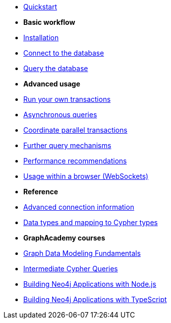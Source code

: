 * xref:index.adoc[Quickstart]

* *Basic workflow*

* xref:install.adoc[Installation]
* xref:connect.adoc[Connect to the database]
* xref:query-simple.adoc[Query the database]

* *Advanced usage*

* xref:transactions.adoc[Run your own transactions]
* xref:query-async.adoc[Asynchronous queries]
* xref:bookmarks.adoc[Coordinate parallel transactions]
* xref:query-advanced.adoc[Further query mechanisms]
* xref:performance.adoc[Performance recommendations]
* xref:browser-websockets.adoc[Usage within a browser (WebSockets)]

* *Reference*

* xref:connect-advanced.adoc[Advanced connection information]
* xref:data-types.adoc[Data types and mapping to Cypher types]

* *GraphAcademy courses*

* link:https://graphacademy.neo4j.com/courses/modeling-fundamentals/[Graph Data Modeling Fundamentals]
* link:https://graphacademy.neo4j.com/courses/cypher-intermediate-queries/[Intermediate Cypher Queries]
* link:https://graphacademy.neo4j.com/courses/app-nodejs/[Building Neo4j Applications with Node.js]
* link:https://graphacademy.neo4j.com/courses/app-typescript/[Building Neo4j Applications with TypeScript]
